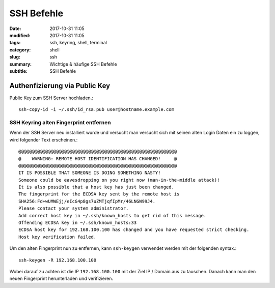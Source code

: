 SSH Befehle
###########

:date: 2017-10-31 11:05
:modified: 2017-10-31 11:05
:tags: ssh, keyring, shell, terminal
:category: shell
:slug: ssh
:summary: Wichtige & häufige SSH Befehle
:subtitle: SSH Befehle

Authenfizierung via Public Key
------------------------------

Public Key zum SSH Server hochladen.::

    ssh-copy-id -i ~/.ssh/id_rsa.pub user@hostname.example.com

SSH Keyring alten Fingerprint entfernen
^^^^^^^^^^^^^^^^^^^^^^^^^^^^^^^^^^^^^^^

Wenn der SSH Server neu installiert wurde und versucht man versucht sich mit seinen alten Login Daten ein zu loggen, wird
folgender Text erscheinen.::

    @@@@@@@@@@@@@@@@@@@@@@@@@@@@@@@@@@@@@@@@@@@@@@@@@@@@@@@@@@@
    @    WARNING: REMOTE HOST IDENTIFICATION HAS CHANGED!     @
    @@@@@@@@@@@@@@@@@@@@@@@@@@@@@@@@@@@@@@@@@@@@@@@@@@@@@@@@@@@
    IT IS POSSIBLE THAT SOMEONE IS DOING SOMETHING NASTY!
    Someone could be eavesdropping on you right now (man-in-the-middle attack)!
    It is also possible that a host key has just been changed.
    The fingerprint for the ECDSA key sent by the remote host is
    SHA256:Fd+wUMWEjj/eIcG4p8gs7uZMTjqfIpMr/46LNGW99J4.
    Please contact your system administrator.
    Add correct host key in ~/.ssh/known_hosts to get rid of this message.
    Offending ECDSA key in ~/.ssh/known_hosts:33
    ECDSA host key for 192.168.100.100 has changed and you have requested strict checking.
    Host key verification failed.

Um den alten Fingerprint nun zu entfernen, kann ``ssh-keygen`` verwendet werden mit der folgenden syntax.::

    ssh-keygen -R 192.168.100.100

Wobei darauf zu achten ist die IP ``192.168.100.100`` mit der Ziel IP / Domain aus zu tauschen. Danach kann man den
neuen Fingerprint herunterladen und verifizieren.